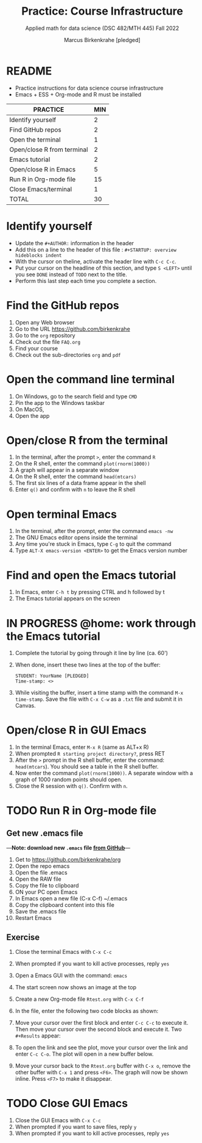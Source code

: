#+TITLE: Practice: Course Infrastructure
#+AUTHOR: Marcus Birkenkrahe [pledged]
#+SUBTITLE: Applied math for data science (DSC 482/MTH 445) Fall 2022
#+OPTIONS: toc:nil num:nil ^:nil
#+startup: overview hideblocks indent inlineimages
* README

  - Practice instructions for data science course infrastructure
  - Emacs + ESS + Org-mode and R must be installed

  #+name: tab:3_practice
  | PRACTICE                   | MIN |
  |----------------------------+-----|
  | Identify yourself          |   2 |
  | Find GitHub repos          |   2 |
  | Open the terminal          |   1 |
  | Open/close R from terminal |   2 |
  | Emacs tutorial             |   2 |
  | Open/close R in Emacs      |   5 |
  | Run R in Org-mode file     |  15 |
  | Close Emacs/terminal       |   1 |
  |----------------------------+-----|
  | TOTAL                      |  30 |
  #+TBLFM: @10$2=vsum(@2..@9) 
    
* Identify yourself

  - Update the ~#+AUTHOR:~ information in the header
  - Add this on a line to the header of this file :
    ~#+STARTUP: overview hideblocks indent~
  - With the cursor on theline, activate the header line with ~C-c C-c~.
  - Put your cursor on the headline of this section, and type ~S <LEFT>~
    until you see ~DONE~ instead of ~TODO~ next to the title.
  - Perform this last step each time you complete a section.

* Find the GitHub repos

  1) Open any Web browser
  2) Go to the URL https://github.com/birkenkrahe
  3) Go to the ~org~ repository
  4) Check out the file ~FAQ.org~
  5) Find your course
  6) Check out the sub-directories ~org~ and ~pdf~

* Open the command line terminal

  1) On Windows, go to the search field and type ~CMD~
  2) Pin the app to the Windows taskbar
  3) On MacOS,
  4) Open the app

* Open/close R from the terminal

  1) In the terminal, after the prompt ~>~, enter the command ~R~
  2) On the R shell, enter the command ~plot(rnorm(1000))~
  3) A graph will appear in a separate window
  4) On the R shell, enter the command ~head(mtcars)~
  5) The first six lines of a data frame appear in the shell
  6) Enter ~q()~ and confirm with ~n~ to leave the R shell

  #+attr_html: :width 300px
  [[../img/shell.png]]

* Open terminal Emacs

  1) In the terminal, after the prompt, enter the command ~emacs -nw~
  2) The GNU Emacs editor opens inside the terminal
  3) Any time you're stuck in Emacs, type ~C-g~ to quit the command
  4) Type ~ALT-X emacs-version <ENTER>~ to get the Emacs version number

  #+attr_html: :width 300px
  [[../img/emacs.png]]
     
* Find and open the Emacs tutorial

  1) In Emacs, enter ~C-h t~ by pressing CTRL and h followed by t
  2) The Emacs tutorial appears on the screen

* IN PROGRESS @home: work through the Emacs tutorial

  1) Complete the tutorial by going through it line by line (ca. 60')

  2) When done, insert these two lines at the top of the buffer:
     #+begin_example
     STUDENT: YourName [PLEDGED]
     Time-stamp: <>
     #+end_example

  3) While visiting the buffer, insert a time stamp with the command
     ~M-x time-stamp~. Save the file with ~C-x C-w~ as a ~.txt~ file and
     submit it in Canvas.

* Open/close R in GUI Emacs

  1) In the terminal Emacs, enter ~M-x R~ (same as ALT+x R)
  2) When prompted ~R starting project directory?~, press RET
  3) After the ~>~ prompt in the R shell buffer, enter the command:
     ~head(mtcars~). You should see a table in the R shell buffer.
  4) Now enter the command ~plot(rnorm(1000))~. A separate window with a
     graph of 1000 random points should open.
  5) Close the R session with ~q()~. Confirm with ~n~. 
  
* TODO Run R in Org-mode file
** Get new .emacs file
---*Note: download new ~.emacs~ file [[https://github.com/birkenkrahe/org/blob/master/emacs/.emacs][from GitHub]]*---

1) Get to https://github.com/birkenkrahe/org
2) Open the repo emacs
3) Open the file .emacs
4) Open the RAW file
5) Copy the file to clipboard
6) ON your PC open Emacs
7) In Emacs open a new file (C-x C-f) ~/.emacs
8) Copy the clipboard content into this file
9) Save the .emacs file
10) Restart Emacs
  
** Exercise

  1) Close the terminal Emacs with ~C-x C-c~
  2) When prompted if you want to kill active processes, reply ~yes~
  3) Open a Emacs GUI with the command: ~emacs~
  4) The start screen now shows an image at the top
  5) Create a new Org-mode file ~Rtest.org~ with ~C-x C-f~
  6) In the file, enter the following two code blocks as shown:
     #+attr_html: :width 400px    
     [[../img/practice_R.png]]
  7) Move your cursor over the first block and enter ~C-c C-c~ to execute
     it. Then move your cursor over the second block and execute
     it. Two ~#+Results~ appear:
     #+attr_html: :width 400px
     [[../img/practice_R_1.png]]
  8) To open the link and see the plot, move your cursor over the link
     and enter ~C-c C-o~. The plot will open in a new buffer below.
     #+attr_html: :width 400px
     [[../img/practice_R_2.png]]
  9) Move your cursor back to the ~Rtest.org~ buffer with ~C-x o~, remove
     the other buffer with ~C-x 1~ and press ~<F6>~. The graph will now be
     shown inline. Press ~<F7>~ to make it disappear.
     #+attr_html: :width 400px
     [[../img/practice_R_3.png]]

* TODO Close GUI Emacs

  1) Close the GUI Emacs with ~C-x C-c~
  2) When prompted if you want to save files, reply ~y~ 
  3) When prompted if you want to kill active processes, reply ~yes~

     
    
    
